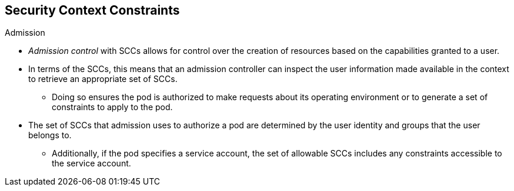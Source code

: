 == Security Context Constraints
:noaudio:

.Admission

* _Admission control_ with SCCs allows for control over the creation of resources
based on the capabilities granted to a user.

* In terms of the SCCs, this means that an admission controller can inspect the
user information made available in the context to retrieve an appropriate set of
SCCs.
** Doing so ensures the pod is authorized to make requests about its operating
environment or to generate a set of constraints to apply to the pod.

* The set of SCCs that admission uses to authorize a pod are determined by the
user identity and groups that the user belongs to.
** Additionally, if the pod specifies a service account, the set of allowable
SCCs includes any constraints accessible to the service account.

ifdef::showscript[]
=== Transcript

endif::showscript[]


